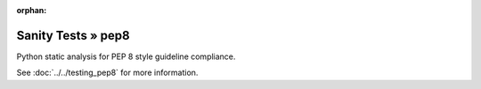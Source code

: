 :orphan:

Sanity Tests » pep8
===================

Python static analysis for PEP 8 style guideline compliance.

See :doc:`../../testing_pep8` for more information.

